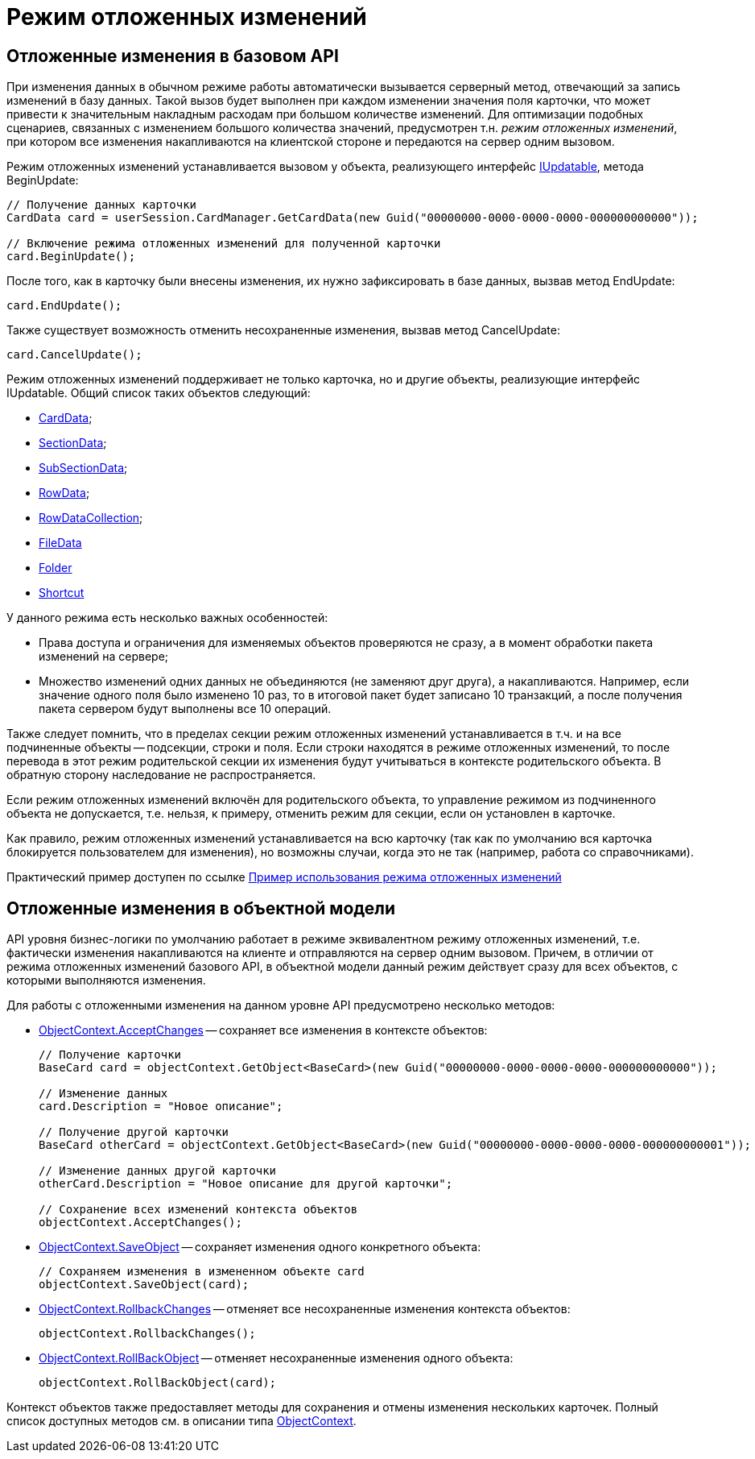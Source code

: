 = Режим отложенных изменений

== Отложенные изменения в базовом API

При изменения данных в обычном режиме работы автоматически вызывается серверный метод, отвечающий за запись изменений в базу данных. Такой вызов будет выполнен при каждом изменении значения поля карточки, что может привести к значительным накладным расходам при большом количестве изменений. Для оптимизации подобных сценариев, связанных с изменением большого количества значений, предусмотрен т.н. _режим отложенных изменений_, при котором все изменения накапливаются на клиентской стороне и передаются на сервер одним вызовом.

Режим отложенных изменений устанавливается вызовом у объекта, реализующего интерфейс xref:api/DocsVision/Platform/ObjectManager/IUpdatable_IN.adoc[IUpdatable], метода BeginUpdate:

[source,csharp]
----
// Получение данных карточки
CardData card = userSession.CardManager.GetCardData(new Guid("00000000-0000-0000-0000-000000000000"));

// Включение режима отложенных изменений для полученной карточки
card.BeginUpdate();
----

После того, как в карточку были внесены изменения, их нужно зафиксировать в базе данных, вызвав метод EndUpdate:

[source,csharp]
----
card.EndUpdate();
----

Также существует возможность отменить несохраненные изменения, вызвав метод CancelUpdate:

[source,csharp]
----
card.CancelUpdate();
----

Режим отложенных изменений поддерживает не только карточка, но и другие объекты, реализующие интерфейс IUpdatable. Общий список таких объектов следующий:

* xref:api/DocsVision/Platform/ObjectManager/CardData_CL.adoc[CardData];
* xref:api/DocsVision/Platform/ObjectManager/SectionData_CL.adoc[SectionData];
* xref:api/DocsVision/Platform/ObjectManager/SubSectionData_CL.adoc[SubSectionData];
* xref:api/DocsVision/Platform/ObjectManager/RowData_CL.adoc[RowData];
* xref:api/DocsVision/Platform/ObjectManager/RowDataCollection_CL.adoc[RowDataCollection];
* xref:api/DocsVision/Platform/ObjectManager/FileData_CL.adoc[FileData]
* xref:api/DocsVision/Platform/ObjectManager/SystemCards/Folder_CL.adoc[Folder]
* xref:api/DocsVision/Platform/ObjectManager/SystemCards/Shortcut_CL.adoc[Shortcut]

У данного режима есть несколько важных особенностей:

* Права доступа и ограничения для изменяемых объектов проверяются не сразу, а в момент обработки пакета изменений на сервере;
* Множество изменений одних данных не объединяются (не заменяют друг друга), а накапливаются. Например, если значение одного поля было изменено 10 раз, то в итоговой пакет будет записано 10 транзакций, а после получения пакета сервером будут выполнены все 10 операций.

Также следует помнить, что в пределах секции режим отложенных изменений устанавливается в т.ч. и на все подчиненные объекты -- подсекции, строки и поля. Если строки находятся в режиме отложенных изменений, то после перевода в этот режим родительской секции их изменения будут учитываться в контексте родительского объекта. В обратную сторону наследование не распространяется.

Если режим отложенных изменений включён для родительского объекта, то управление режимом из подчиненного объекта не допускается, т.е. нельзя, к примеру, отменить режим для секции, если он установлен в карточке.

Как правило, режим отложенных изменений устанавливается на всю карточку (так как по умолчанию вся карточка блокируется пользователем для изменения), но возможны случаи, когда это не так (например, работа со справочниками).

Практический пример доступен по ссылке xref:SC_DelayedChanges.adoc[Пример использования режима отложенных изменений]

== Отложенные изменения в объектной модели

API уровня бизнес-логики по умолчанию работает в режиме эквивалентном режиму отложенных изменений, т.е. фактически изменения накапливаются на клиенте и отправляются на сервер одним вызовом. Причем, в отличии от режима отложенных изменений базового API, в объектной модели данный режим действует сразу для всех объектов, с которыми выполняются изменения.

Для работы с отложенными изменения на данном уровне API предусмотрено несколько методов:

* xref:api/DocsVision/Platform/ObjectModel/ObjectContext.AcceptChanges_MT.adoc[ObjectContext.AcceptChanges] -- сохраняет все изменения в контексте объектов:
+
[source,csharp]
----
// Получение карточки
BaseCard card = objectContext.GetObject<BaseCard>(new Guid("00000000-0000-0000-0000-000000000000"));

// Изменение данных
card.Description = "Новое описание";

// Получение другой карточки
BaseCard otherCard = objectContext.GetObject<BaseCard>(new Guid("00000000-0000-0000-0000-000000000001"));

// Изменение данных другой карточки
otherCard.Description = "Новое описание для другой карточки";

// Сохранение всех изменений контекста объектов
objectContext.AcceptChanges();
----
* xref:api/DocsVision/Platform/ObjectModel/ObjectContext.SaveObject_1_MT.adoc[ObjectContext.SaveObject] -- сохраняет изменения одного конкретного объекта:
+
[source,csharp]
----
// Сохраняем изменения в измененном объекте card
objectContext.SaveObject(card);
----
* xref:api/DocsVision/Platform/ObjectModel/ObjectContext.RollbackChanges_MT.adoc[ObjectContext.RollbackChanges] -- отменяет все несохраненные изменения контекста объектов:
+
[source,csharp]
----
objectContext.RollbackChanges();
----
* xref:api/DocsVision/Platform/ObjectModel/ObjectContext.RollBackObject_MT.adoc[ObjectContext.RollBackObject] -- отменяет несохраненные изменения одного объекта:
+
[source,csharp]
----
objectContext.RollBackObject(card);
----

Контекст объектов также предоставляет методы для сохранения и отмены изменения нескольких карточек. Полный список доступных методов см. в описании типа xref:api/DocsVision/Platform/ObjectModel/ObjectContext_CL.adoc[ObjectContext].
